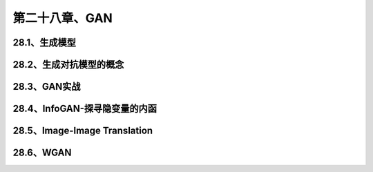 第二十八章、GAN
=======================================================================
28.1、生成模型
---------------------------------------------------------------------
28.2、生成对抗模型的概念
---------------------------------------------------------------------
28.3、GAN实战
---------------------------------------------------------------------
28.4、InfoGAN-探寻隐变量的内函
---------------------------------------------------------------------
28.5、Image-Image Translation
---------------------------------------------------------------------

28.6、WGAN 
---------------------------------------------------------------------
